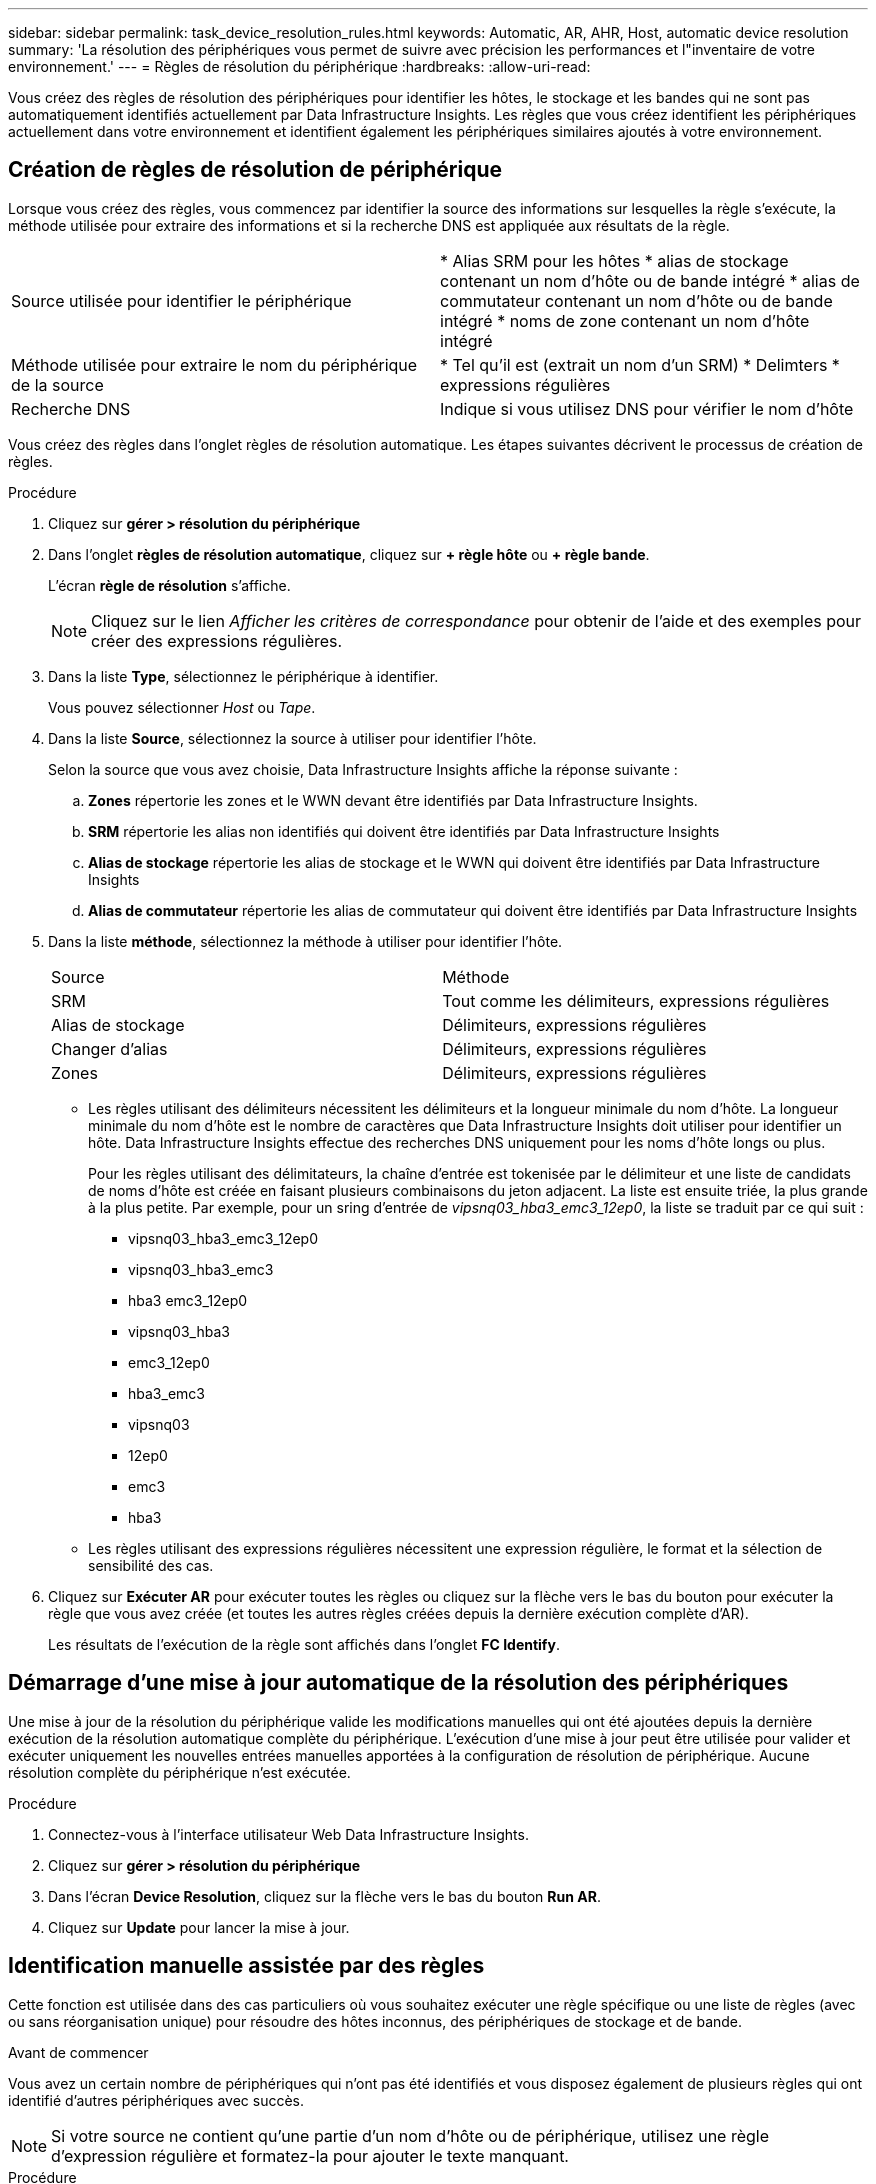 ---
sidebar: sidebar 
permalink: task_device_resolution_rules.html 
keywords: Automatic, AR, AHR, Host, automatic device resolution 
summary: 'La résolution des périphériques vous permet de suivre avec précision les performances et l"inventaire de votre environnement.' 
---
= Règles de résolution du périphérique
:hardbreaks:
:allow-uri-read: 


[role="lead"]
Vous créez des règles de résolution des périphériques pour identifier les hôtes, le stockage et les bandes qui ne sont pas automatiquement identifiés actuellement par Data Infrastructure Insights. Les règles que vous créez identifient les périphériques actuellement dans votre environnement et identifient également les périphériques similaires ajoutés à votre environnement.



== Création de règles de résolution de périphérique

Lorsque vous créez des règles, vous commencez par identifier la source des informations sur lesquelles la règle s'exécute, la méthode utilisée pour extraire des informations et si la recherche DNS est appliquée aux résultats de la règle.

[cols="2*"]
|===


| Source utilisée pour identifier le périphérique | * Alias SRM pour les hôtes * alias de stockage contenant un nom d'hôte ou de bande intégré * alias de commutateur contenant un nom d'hôte ou de bande intégré * noms de zone contenant un nom d'hôte intégré 


| Méthode utilisée pour extraire le nom du périphérique de la source | * Tel qu'il est (extrait un nom d'un SRM) * Delimters * expressions régulières 


| Recherche DNS | Indique si vous utilisez DNS pour vérifier le nom d'hôte 
|===
Vous créez des règles dans l'onglet règles de résolution automatique. Les étapes suivantes décrivent le processus de création de règles.

.Procédure
. Cliquez sur *gérer > résolution du périphérique*
. Dans l'onglet *règles de résolution automatique*, cliquez sur *+ règle hôte* ou *+ règle bande*.
+
L'écran *règle de résolution* s'affiche.

+

NOTE: Cliquez sur le lien _Afficher les critères de correspondance_ pour obtenir de l'aide et des exemples pour créer des expressions régulières.

. Dans la liste *Type*, sélectionnez le périphérique à identifier.
+
Vous pouvez sélectionner _Host_ ou _Tape_.

. Dans la liste *Source*, sélectionnez la source à utiliser pour identifier l'hôte.
+
Selon la source que vous avez choisie, Data Infrastructure Insights affiche la réponse suivante :

+
.. *Zones* répertorie les zones et le WWN devant être identifiés par Data Infrastructure Insights.
.. *SRM* répertorie les alias non identifiés qui doivent être identifiés par Data Infrastructure Insights
.. *Alias de stockage* répertorie les alias de stockage et le WWN qui doivent être identifiés par Data Infrastructure Insights
.. *Alias de commutateur* répertorie les alias de commutateur qui doivent être identifiés par Data Infrastructure Insights


. Dans la liste *méthode*, sélectionnez la méthode à utiliser pour identifier l'hôte.
+
|===


| Source | Méthode 


| SRM | Tout comme les délimiteurs, expressions régulières 


| Alias de stockage | Délimiteurs, expressions régulières 


| Changer d'alias | Délimiteurs, expressions régulières 


| Zones | Délimiteurs, expressions régulières 
|===
+
** Les règles utilisant des délimiteurs nécessitent les délimiteurs et la longueur minimale du nom d'hôte. La longueur minimale du nom d'hôte est le nombre de caractères que Data Infrastructure Insights doit utiliser pour identifier un hôte. Data Infrastructure Insights effectue des recherches DNS uniquement pour les noms d'hôte longs ou plus.
+
Pour les règles utilisant des délimitateurs, la chaîne d'entrée est tokenisée par le délimiteur et une liste de candidats de noms d'hôte est créée en faisant plusieurs combinaisons du jeton adjacent. La liste est ensuite triée, la plus grande à la plus petite. Par exemple, pour un sring d'entrée de _vipsnq03_hba3_emc3_12ep0_, la liste se traduit par ce qui suit :

+
*** vipsnq03_hba3_emc3_12ep0
*** vipsnq03_hba3_emc3
*** hba3 emc3_12ep0
*** vipsnq03_hba3
*** emc3_12ep0
*** hba3_emc3
*** vipsnq03
*** 12ep0
*** emc3
*** hba3


** Les règles utilisant des expressions régulières nécessitent une expression régulière, le format et la sélection de sensibilité des cas.


. Cliquez sur *Exécuter AR* pour exécuter toutes les règles ou cliquez sur la flèche vers le bas du bouton pour exécuter la règle que vous avez créée (et toutes les autres règles créées depuis la dernière exécution complète d'AR).
+
Les résultats de l'exécution de la règle sont affichés dans l'onglet *FC Identify*.





== Démarrage d'une mise à jour automatique de la résolution des périphériques

Une mise à jour de la résolution du périphérique valide les modifications manuelles qui ont été ajoutées depuis la dernière exécution de la résolution automatique complète du périphérique. L'exécution d'une mise à jour peut être utilisée pour valider et exécuter uniquement les nouvelles entrées manuelles apportées à la configuration de résolution de périphérique. Aucune résolution complète du périphérique n'est exécutée.

.Procédure
. Connectez-vous à l'interface utilisateur Web Data Infrastructure Insights.
. Cliquez sur *gérer > résolution du périphérique*
. Dans l'écran *Device Resolution*, cliquez sur la flèche vers le bas du bouton *Run AR*.
. Cliquez sur *Update* pour lancer la mise à jour.




== Identification manuelle assistée par des règles

Cette fonction est utilisée dans des cas particuliers où vous souhaitez exécuter une règle spécifique ou une liste de règles (avec ou sans réorganisation unique) pour résoudre des hôtes inconnus, des périphériques de stockage et de bande.

.Avant de commencer
Vous avez un certain nombre de périphériques qui n'ont pas été identifiés et vous disposez également de plusieurs règles qui ont identifié d'autres périphériques avec succès.


NOTE: Si votre source ne contient qu'une partie d'un nom d'hôte ou de périphérique, utilisez une règle d'expression régulière et formatez-la pour ajouter le texte manquant.

.Procédure
. Connectez-vous à l'interface utilisateur Web Data Infrastructure Insights.
. Cliquez sur *gérer > résolution du périphérique*
. Cliquez sur l'onglet *Fibre Channel Identify*.
+
Le système affiche les périphériques avec leur état de résolution.

. Sélectionnez plusieurs périphériques non identifiés.
. Cliquez sur *actions groupées* et sélectionnez *définir la résolution de l'hôte* ou *définir la résolution de la bande*.
+
Le système affiche l'écran identifier qui contient une liste de toutes les règles qui ont identifié les périphériques avec succès.

. Modifiez l'ordre des règles en un ordre qui répond à vos besoins.
+
L'ordre des règles est modifié dans l'écran identifier, mais ne sont pas modifiés globalement.

. Sélectionnez la méthode qui répond à vos besoins.


Data Infrastructure Insights exécute le processus de résolution des hôtes dans l'ordre dans lequel les méthodes apparaissent, en commençant par celles situées en haut.

Lorsque des règles s'appliquent, les noms de règles s'affichent dans la colonne règles et sont identifiés comme étant manuels.

Relié : link:task_device_resolution_fibre_channel.html["Résolution de périphérique Fibre Channel"] link:task_device_resolution_ip.html["Résolution de périphérique IP"] link:task_device_resolution_preferences.html["Définition des préférences de résolution du périphérique"]
